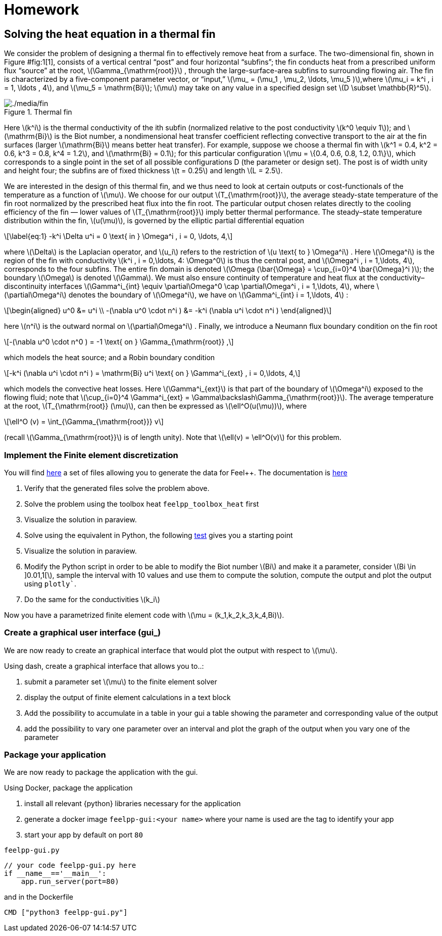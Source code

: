 = Homework
:stem: latexmath
:feelpp: Feel++

== Solving the heat equation in a thermal fin


We consider the problem of designing a thermal fin to effectively remove heat from a surface. The two-dimensional fin, shown in Figure #fig:1[1], consists of a vertical central "`post`" and four horizontal "`subfins`"; the fin conducts heat from a prescribed uniform flux "`source`" at the root, latexmath:[\Gamma_{\mathrm{root}}] , through the large-surface-area subfins to surrounding flowing air. The fin is characterized by a five-component parameter vector, or "`input,`" latexmath:[\mu_
= (\mu_1 , \mu_2, \ldots, \mu_5 )],where latexmath:[\mu_i = k^i , i = 1, \ldots
, 4], and latexmath:[\mu_5 = \mathrm{Bi}]; latexmath:[\mu] may take on any value in a specified design set latexmath:[D \subset \mathbb{R}^5].

.Thermal fin
[#fig:1]
image::fin.png[./media/fin]

Here latexmath:[k^i] is the thermal conductivity of the ith subfin (normalized relative to the post conductivity latexmath:[k^0 \equiv 1]); and latexmath:[\mathrm{Bi}] is the Biot number, a nondimensional heat transfer coefficient reflecting convective transport to the air at the fin surfaces (larger latexmath:[\mathrm{Bi}] means better heat transfer). For example, suppose we choose a thermal fin with latexmath:[k^1 = 0.4, k^2 = 0.6, k^3 = 0.8, k^4 = 1.2], and latexmath:[\mathrm{Bi} = 0.1]; for this particular configuration latexmath:[\mu = \{0.4, 0.6, 0.8, 1.2, 0.1\}], which corresponds to a single point in the set of all possible configurations D (the parameter or design set). The post is of width unity and height four; the subfins are of fixed thickness latexmath:[t = 0.25] and length latexmath:[L = 2.5].

We are interested in the design of this thermal fin, and we thus need to look at certain outputs or cost-functionals of the temperature as a function of latexmath:[\mu]. We choose for our output latexmath:[T_{\mathrm{root}}], the average steady-state temperature of the fin root normalized by the prescribed heat flux into the fin root. The particular output chosen relates directly to the cooling efficiency of the fin — lower values of latexmath:[T_{\mathrm{root}}] imply better thermal performance. The steady–state temperature distribution within the fin, latexmath:[u(\mu)], is governed by the elliptic partial differential equation

[latexmath]
++++
\label{eq:1}
-k^i \Delta u^i = 0 \text{ in } \Omega^i , i = 0, \ldots, 4,
++++

where latexmath:[\Delta] is the Laplacian operator, and latexmath:[u_i] refers to the restriction of latexmath:[u \text{ to } \Omega^i] . Here latexmath:[\Omega^i] is the region of the fin with conductivity latexmath:[k^i , i = 0,\ldots, 4: \Omega^0] is thus the central post, and latexmath:[\Omega^i , i = 1,\ldots, 4], corresponds to the four subfins. The entire fin domain is denoted latexmath:[\Omega (\bar{\Omega} = \cup_{i=0}^4 \bar{\Omega}^i )]; the boundary latexmath:[\Omega] is denoted latexmath:[\Gamma]. We must also ensure continuity of temperature and heat flux at the conductivity– discontinuity interfaces latexmath:[\Gamma^i_{int} \equiv \partial\Omega^0 \cap \partial\Omega^i , i = 1,\ldots, 4], where latexmath:[\partial\Omega^i] denotes the boundary of latexmath:[\Omega^i], we have on latexmath:[\Gamma^i_{int}  i = 1,\ldots, 4] :

[latexmath]
++++
\begin{aligned}
  u^0 &= u^i \\
  -(\nabla u^0 \cdot n^i ) &= -k^i (\nabla u^i \cdot n^i )
\end{aligned}
++++

here latexmath:[n^i] is the outward normal on latexmath:[\partial\Omega^i] . Finally, we introduce a Neumann flux boundary condition on the fin root

[latexmath]
++++
-(\nabla u^0 \cdot n^0 ) = -1 \text{ on } \Gamma_{\mathrm{root}} ,
++++

which models the heat source; and a Robin boundary condition

[latexmath]
++++
-k^i (\nabla u^i \cdot n^i ) = \mathrm{Bi} u^i \text{ on } \Gamma^i_{ext} , i = 0,\ldots, 4,
++++

which models the convective heat losses. Here latexmath:[\Gamma^i_{ext}] is that part of the boundary of latexmath:[\Omega^i] exposed to the flowing fluid; note that latexmath:[\cup_{i=0}^4 \Gamma^i_{ext} = \Gamma\backslash\Gamma_{\mathrm{root}}]. The average temperature at the root, latexmath:[T_{\mathrm{root}} (\mu)], can then be expressed as latexmath:[\ell^O(u(\mu))], where

[latexmath]
++++
\ell^O (v) = \int_{\Gamma_{\mathrm{root}}} v
++++

(recall latexmath:[\Gamma_{\mathrm{root}}] is of length unity). Note that latexmath:[\ell(v) = \ell^O(v)] for this problem.

=== Implement the Finite element discretization

You will find https://github.com/feelpp/feelpp/blob/develop/toolboxes/generator/cases/thermal_fin/[here] a set of files allowing you to generate the data for {feelpp}. 
The documentation is https://github.com/feelpp/feelpp/blob/develop/toolboxes/generator/cases/thermal_fin/case_generator_thermal_fin.adoc[here]

. Verify that the generated files solve the problem above.
. Solve the problem using the toolbox heat `feelpp_toolbox_heat` first
. Visualize the solution in paraview.
. Solve using the equivalent in Python, the following https://github.com/feelpp/feelpp/blob/develop/python/pyfeelpp-toolboxes/tests/test_heat.py#L18[test] gives you a starting point
. Visualize the solution in paraview.
. Modify the Python script in order to be able to modify the Biot number stem:[Bi] and make it a parameter, consider stem:[Bi \in \]0.01,1[], sample the interval with 10 values and use them to compute the solution, compute the output and plot the output using `plotly``.
. Do the same for the conductivities stem:[k_i]

Now you have a parametrized finite element code with stem:[\mu = (k_1,k_2,k_3,k_4,Bi)].


=== Create a graphical user interface (gui_)

We are now ready to create an graphical interface  that would plot the output with respect to stem:[\mu].

Using dash, create a graphical interface that allows you to..:


. submit a parameter  set stem:[\mu] to the finite element solver
. display the output of finite element calculations in a text block
. Add the possibility to accumulate in a table in your gui a table showing the parameter and corresponding value of the output
. add the possibility to vary one parameter over an interval and plot the graph  of the output when you vary one of the parameter

=== Package your application


We are now ready to package the application with the gui.

Using Docker, package the application


. install all relevant {python} libraries necessary for the application
. generate a docker image `feelpp-gui:<your name>` where your name is used are the tag to identify your app
. start your app by default on port `80`

.`feelpp-gui.py`
[source]
----
// your code feelpp-gui.py here
if __name__=='__main__':
    app.run_server(port=80)
----

and in the Dockerfile
[source,docker]
----
CMD ["python3 feelpp-gui.py"]
----

